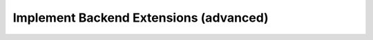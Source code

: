 .. _extend-plugin-flyte-backend:

########################################
Implement Backend Extensions (advanced)
########################################